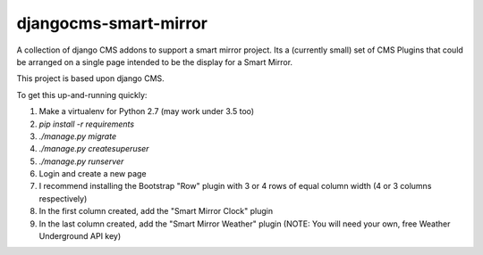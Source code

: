 djangocms-smart-mirror
======================

A collection of django CMS addons to support a smart mirror project. Its a
(currently small) set of CMS Plugins that could be arranged on a single page 
intended to be the display for a Smart Mirror.

This project is based upon django CMS.

To get this up-and-running quickly:

1. Make a virtualenv for Python 2.7 (may work under 3.5 too)
2. `pip install -r requirements`
3. `./manage.py migrate`
4. `./manage.py createsuperuser`
5. `./manage.py runserver`
6. Login and create a new page
7. I recommend installing the Bootstrap "Row" plugin with 3 or 4 rows of equal
   column width (4 or 3 columns respectively)
8. In the first column created, add the "Smart Mirror Clock" plugin
9. In the last column created, add the "Smart Mirror Weather" plugin (NOTE: 
   You will need your own, free Weather Underground API key)
